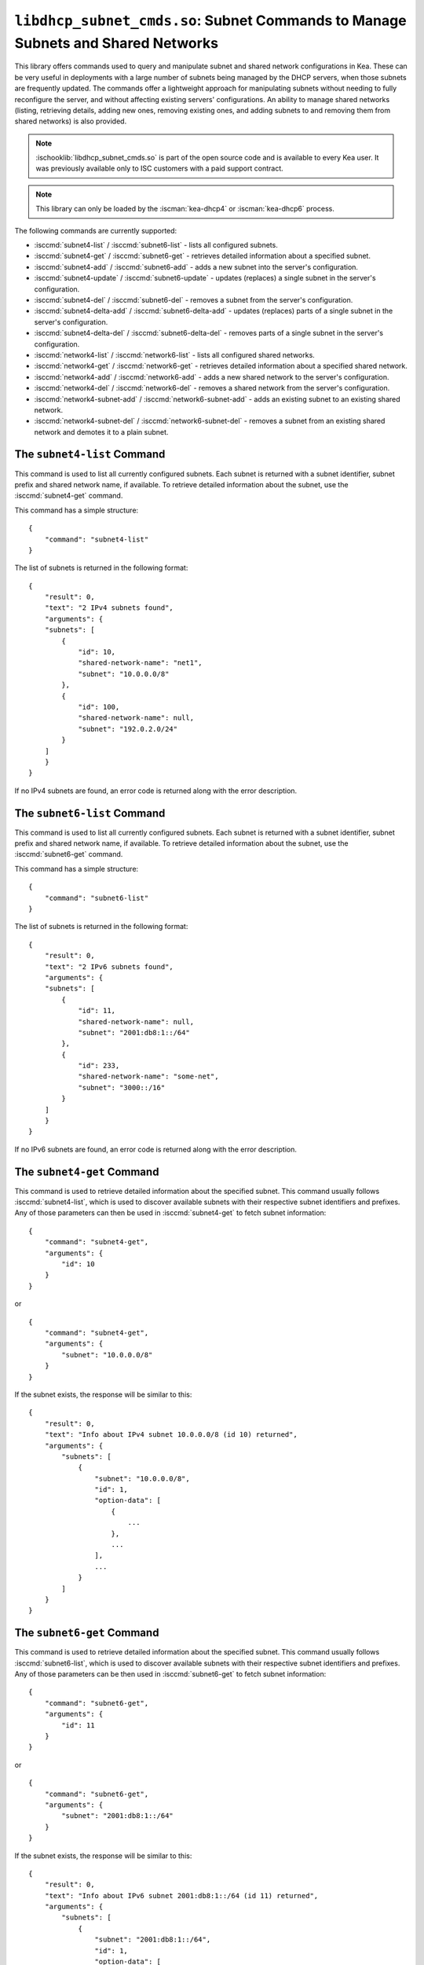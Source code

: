 .. ischooklib:: libdhcp_subnet_cmds.so
.. _hooks-subnet-cmds:

``libdhcp_subnet_cmds.so``: Subnet Commands to Manage Subnets and Shared Networks
=================================================================================

This library offers commands used to query and manipulate subnet and shared network
configurations in Kea. These can be very useful in deployments
with a large number of subnets being managed by the DHCP servers,
when those subnets are frequently updated. The commands offer a lightweight
approach for manipulating subnets without needing to fully reconfigure
the server, and without affecting existing servers' configurations. An
ability to manage shared networks (listing, retrieving details, adding
new ones, removing existing ones, and adding subnets to and removing them from
shared networks) is also provided.

.. note::

    :ischooklib:`libdhcp_subnet_cmds.so` is part of the open source code and is
    available to every Kea user.
    It was previously available only to ISC customers with a paid support contract.

.. note::

   This library can only be loaded by the :iscman:`kea-dhcp4` or :iscman:`kea-dhcp6`
   process.

The following commands are currently supported:

-  :isccmd:`subnet4-list` / :isccmd:`subnet6-list` - lists all configured subnets.

-  :isccmd:`subnet4-get` / :isccmd:`subnet6-get` - retrieves detailed information about a
   specified subnet.

-  :isccmd:`subnet4-add` / :isccmd:`subnet6-add` - adds a new subnet into the server's
   configuration.

-  :isccmd:`subnet4-update` / :isccmd:`subnet6-update` - updates (replaces) a single subnet in
   the server's configuration.

-  :isccmd:`subnet4-del` / :isccmd:`subnet6-del` - removes a subnet from the server's
   configuration.

-  :isccmd:`subnet4-delta-add` / :isccmd:`subnet6-delta-add` - updates (replaces) parts of a
   single subnet in the server's configuration.

-  :isccmd:`subnet4-delta-del` / :isccmd:`subnet6-delta-del` - removes parts of a single subnet in
   the server's configuration.

-  :isccmd:`network4-list` / :isccmd:`network6-list` - lists all configured shared networks.

-  :isccmd:`network4-get` / :isccmd:`network6-get` - retrieves detailed information about a
   specified shared network.

-  :isccmd:`network4-add` / :isccmd:`network6-add` - adds a new shared network to the
   server's configuration.

-  :isccmd:`network4-del` / :isccmd:`network6-del` - removes a shared network from the
   server's configuration.

-  :isccmd:`network4-subnet-add` / :isccmd:`network6-subnet-add` - adds an existing subnet to
   an existing shared network.

-  :isccmd:`network4-subnet-del` / :isccmd:`network6-subnet-del` - removes a subnet from
   an existing shared network and demotes it to a plain subnet.

.. isccmd:: subnet4-list
.. _command-subnet4-list:

The ``subnet4-list`` Command
~~~~~~~~~~~~~~~~~~~~~~~~~~~~

This command is used to list all currently configured subnets. Each subnet
is returned with a subnet identifier, subnet prefix and shared network name,
if available. To retrieve detailed information about the subnet, use the
:isccmd:`subnet4-get` command.

This command has a simple structure:

::

   {
       "command": "subnet4-list"
   }

The list of subnets is returned in the following format:

::

   {
       "result": 0,
       "text": "2 IPv4 subnets found",
       "arguments": {
       "subnets": [
           {
               "id": 10,
               "shared-network-name": "net1",
               "subnet": "10.0.0.0/8"
           },
           {
               "id": 100,
               "shared-network-name": null,
               "subnet": "192.0.2.0/24"
           }
       ]
       }
   }

If no IPv4 subnets are found, an error code is returned along with the
error description.

.. isccmd:: subnet6-list
.. _command-subnet6-list:

The ``subnet6-list`` Command
~~~~~~~~~~~~~~~~~~~~~~~~~~~~

This command is used to list all currently configured subnets. Each subnet
is returned with a subnet identifier, subnet prefix and shared network name,
if available. To retrieve detailed information about the subnet, use the
:isccmd:`subnet6-get` command.

This command has a simple structure:

::

   {
       "command": "subnet6-list"
   }

The list of subnets is returned in the following format:

::

   {
       "result": 0,
       "text": "2 IPv6 subnets found",
       "arguments": {
       "subnets": [
           {
               "id": 11,
               "shared-network-name": null,
               "subnet": "2001:db8:1::/64"
           },
           {
               "id": 233,
               "shared-network-name": "some-net",
               "subnet": "3000::/16"
           }
       ]
       }
   }

If no IPv6 subnets are found, an error code is returned along with the
error description.

.. isccmd:: subnet4-get
.. _command-subnet4-get:

The ``subnet4-get`` Command
~~~~~~~~~~~~~~~~~~~~~~~~~~~

This command is used to retrieve detailed information about the
specified subnet. This command usually follows :isccmd:`subnet4-list`,
which is used to discover available subnets with their respective subnet
identifiers and prefixes. Any of those parameters can then be used in
:isccmd:`subnet4-get` to fetch subnet information:

::

   {
       "command": "subnet4-get",
       "arguments": {
           "id": 10
       }
   }

or

::

   {
       "command": "subnet4-get",
       "arguments": {
           "subnet": "10.0.0.0/8"
       }
   }

If the subnet exists, the response will be similar to this:

::

   {
       "result": 0,
       "text": "Info about IPv4 subnet 10.0.0.0/8 (id 10) returned",
       "arguments": {
           "subnets": [
               {
                   "subnet": "10.0.0.0/8",
                   "id": 1,
                   "option-data": [
                       {
                           ...
                       },
                       ...
                   ],
                   ...
               }
           ]
       }
   }

.. isccmd:: subnet6-get
.. _command-subnet6-get:

The ``subnet6-get`` Command
~~~~~~~~~~~~~~~~~~~~~~~~~~~

This command is used to retrieve detailed information about the
specified subnet. This command usually follows :isccmd:`subnet6-list`,
which is used to discover available subnets with their respective subnet
identifiers and prefixes. Any of those parameters can be then used in
:isccmd:`subnet6-get` to fetch subnet information:

::

   {
       "command": "subnet6-get",
       "arguments": {
           "id": 11
       }
   }

or

::

   {
       "command": "subnet6-get",
       "arguments": {
           "subnet": "2001:db8:1::/64"
       }
   }

If the subnet exists, the response will be similar to this:

::

   {
       "result": 0,
       "text": "Info about IPv6 subnet 2001:db8:1::/64 (id 11) returned",
       "arguments": {
           "subnets": [
               {
                   "subnet": "2001:db8:1::/64",
                   "id": 1,
                   "option-data": [
                       {
                           ...
                       },
                       ...
                   ],
                   ...
               }
           ]
       }
   }

.. isccmd:: subnet4-add
.. _command-subnet4-add:

The ``subnet4-add`` Command
~~~~~~~~~~~~~~~~~~~~~~~~~~~

This command is used to create and add a new subnet to the existing server
configuration. This operation has no impact on other subnets. The subnet
identifier must be specified and must be unique among all subnets. If
the identifier or a subnet prefix is not unique, an error is reported and
the subnet is not added.

The subnet information within this command has the same structure as the
subnet information in the server configuration file, with the exception
that static host reservations cannot be specified within
:isccmd:`subnet4-add`. The commands described in :ref:`hooks-host-cmds` should be used to
add, remove, and modify static reservations.

::

   {
       "command": "subnet4-add",
       "arguments": {
           "subnet4": [ {
               "id": 123,
               "subnet": "10.20.30.0/24",
               ...
           } ]
       }
   }

The response to this command has the following structure:

::

   {
       "result": 0,
       "text": "IPv4 subnet added",
       "arguments": {
           "subnet4": [
               {
                   "id": 123,
                   "subnet": "10.20.30.0/24"
               }
           ]
       }
   }

.. isccmd:: subnet6-add
.. _command-subnet6-add:

The ``subnet6-add`` Command
~~~~~~~~~~~~~~~~~~~~~~~~~~~

This command is used to create and add a new subnet to the existing server
configuration. This operation has no impact on other subnets. The subnet
identifier must be specified and must be unique among all subnets. If
the identifier or a subnet prefix is not unique, an error is reported and
the subnet is not added.

The subnet information within this command has the same structure as the
subnet information in the server configuration file, with the exception
that static host reservations cannot be specified within
:isccmd:`subnet6-add`. The commands described in :ref:`hooks-host-cmds` should be used
to add, remove, and modify static reservations.

::

   {
       "command": "subnet6-add",
       "arguments": {
           "subnet6": [ {
               "id": 234,
               "subnet": "2001:db8:1::/64",
               ...
           } ]
       }
   }

The response to this command has the following structure:

::

   {
       "result": 0,
       "text": "IPv6 subnet added",
       "arguments": {
           "subnet6": [
               {
                   "id": 234,
                   "subnet": "2001:db8:1::/64"
               }
           ]
       }
   }

As of Kea 2.6.0, Kea no longer automatically generates subnet IDS; they must
be specified for :isccmd:`subnet4-add` and :isccmd:`subnet6-add`. If not
specified, Kea tries to assign the next ``subnet-id`` value. This
automatic ID value generator is simple; it returns the previous
automatically assigned value, increased by 1. This works well, unless
a subnet is manually created with a larger value than one previously used. For
example, if :isccmd:`subnet4-add` is called five times, each without an ID, Kea will
assign IDs 1, 2, 3, 4, and 5 and everything will work properly. However, if
:isccmd:`subnet4-add` is called five times, with the first subnet having the
``subnet-id`` of value 3 and the remaining ones having no ``subnet-id``, the operation will
fail. The first command (with the explicit value) will use ``subnet-id`` 3; the
second command will create a subnet with an ID of 1; the third will use a
value of 2; and finally the fourth will have its ``subnet-id`` value
auto-generated as 3. However, since there is already a subnet with that
ID, the process will fail.

The general recommendation is either never to use explicit values, so
that auto-generated values will always work; or always use explicit
values, so that auto-generation is never used. The two
approaches can be mixed only if the administrator understands how internal
automatic ``subnet-id`` generation works in Kea.

.. note::

   Subnet IDs must be greater than zero and less than 4294967295.

.. isccmd:: subnet4-update
.. _command-subnet4-update:

The ``subnet4-update`` Command
~~~~~~~~~~~~~~~~~~~~~~~~~~~~~~

This command is used to update (overwrite) a single subnet in the existing
server configuration. This operation has no impact on other subnets. The
subnet identifier is used to identify the subnet to replace; it must be
specified and must be unique among all subnets. The subnet prefix should
not be updated.

The subnet information within this command has the same structure as the
subnet information in the server configuration file, with the exception
that static host reservations cannot be specified within
:isccmd:`subnet4-update`. The commands described in :ref:`hooks-host-cmds` should be
used to update, remove, and modify static reservations.

::

   {
       "command": "subnet4-update",
       "arguments": {
           "subnet4": [ {
               "id": 123,
               "subnet": "10.20.30.0/24",
               ...
           } ]
       }
   }

The response to this command has the following structure:

::

   {
       "result": 0,
       "text": "IPv4 subnet updated",
       "arguments": {
           "subnet4": [
               {
                   "id": 123,
                   "subnet": "10.20.30.0/24"
               }
           ]
       }
   }

As with other update commands, this command overwrites all the contents of the
entry. If the IPv4 subnet previously had a resource assigned to it and the
:isccmd:`subnet4-update` command is missing the resource, it is deleted from the
server configuration. If an incremental update of the subnet is desired,
use :isccmd:`subnet4-delta-add`.

.. isccmd:: subnet6-update
.. _command-subnet6-update:

The ``subnet6-update`` Command
~~~~~~~~~~~~~~~~~~~~~~~~~~~~~~

This command is used to update (overwrite) a single subnet in the existing
server configuration. This operation has no impact on other subnets. The
subnet identifier is used to identify the subnet to replace; it must be
specified and must be unique among all subnets. The subnet prefix should
not be updated.

The subnet information within this command has the same structure as the
subnet information in the server configuration file, with the exception
that static host reservations cannot be specified within
:isccmd:`subnet6-update`. The commands described in :ref:`hooks-host-cmds` should be
used to update, remove, and modify static reservations.

::

   {
       "command": "subnet6-update",
       "arguments": {
           "subnet6": [ {
               "id": 234,
               "subnet": "2001:db8:1::/64",
               ...
           } ]
       }
   }

The response to this command has the following structure:

::

   {
       "result": 0,
       "text": "IPv6 subnet updated",
       "arguments": {
           "subnet6": [
               {
                   "id": 234,
                   "subnet": "2001:db8:1::/64"
               }
           ]
       }
   }

As with other update commands, this command overwrites all the contents of the
entry. If the IPv6 subnet previously had a resource assigned to it and the
:isccmd:`subnet6-update` command is missing the resource, it is deleted from the
server configuration. If an incremental update of the subnet is desired,
use :isccmd:`subnet6-delta-add`.

.. isccmd:: subnet4-del
.. _command-subnet4-del:

The ``subnet4-del`` Command
~~~~~~~~~~~~~~~~~~~~~~~~~~~

This command is used to remove a subnet from the server's configuration.
This command has no effect on other configured subnets, but removing a
subnet does have certain implications.

In most cases the server has assigned some leases to the clients
belonging to the subnet. The server may also be configured with static
host reservations which are associated with this subnet. The current
implementation of the :isccmd:`subnet4-del` command removes neither the leases nor
the host reservations associated with a subnet. This is the safest approach
because the server does not lose track of leases assigned to clients
from this subnet. However, removal of the subnet may still cause
configuration errors and conflicts. For example: after removal of the
subnet, the server administrator may update a new subnet with the ID
used previously for the removed subnet. This means that the existing
leases and static reservations will be in conflict with this new subnet.
Thus, we recommend that this command be used with extreme caution.

This command can also be used to completely delete an IPv4 subnet that
is part of a shared network. To simply remove the subnet
from a shared network and keep the subnet configuration, use the
:isccmd:`network4-subnet-del` command instead.

The command has the following structure:

::

   {
       "command": "subnet4-del",
       "arguments": {
           "id": 123
       }
   }

A successful response may look like this:

::

   {
       "result": 0,
       "text": "IPv4 subnet 192.0.2.0/24 (id 123) deleted",
       "arguments": {
           "subnets": [
               {
                   "id": 123,
                   "subnet": "192.0.2.0/24"
               }
           ]
       }
   }

.. isccmd:: subnet6-del
.. _command-subnet6-del:

The ``subnet6-del`` Command
~~~~~~~~~~~~~~~~~~~~~~~~~~~

This command is used to remove a subnet from the server's configuration.
This command has no effect on other configured subnets, but removing a
subnet does have certain implications.

In most cases the server has assigned some leases to the clients
belonging to the subnet. The server may also be configured with static
host reservations which are associated with this subnet. The current
implementation of the :isccmd:`subnet6-del` command removes neither the leases nor
the host reservations associated with a subnet. This is the safest approach
because the server does not lose track of leases assigned to clients
from this subnet. However, removal of the subnet may still cause
configuration errors and conflicts. For example: after removal of the
subnet, the server administrator may add a new subnet with the ID used
previously for the removed subnet. This means that the existing leases
and static reservations will be in conflict with this new subnet. Thus,
we recommend that this command be used with extreme caution.

This command can also be used to completely delete an IPv6 subnet that
is part of a shared network. To simply remove the subnet
from a shared network and keep the subnet configuration, use the
:isccmd:`network6-subnet-del` command instead.

The command has the following structure:

::

   {
       "command": "subnet6-del",
       "arguments": {
           "id": 234
       }
   }

A successful response may look like this:

::

   {
       "result": 0,
       "text": "IPv6 subnet 2001:db8:1::/64 (id 234) deleted",
       "subnets": [
           {
               "id": 234,
               "subnet": "2001:db8:1::/64"
           }
       ]
   }

.. isccmd:: subnet4-delta-add
.. _command-subnet4-delta-add:

The ``subnet4-delta-add`` Command
~~~~~~~~~~~~~~~~~~~~~~~~~~~~~~~~~

This command is used to update a subnet by adding or overwriting its parts in
the existing server configuration. This operation has no impact on other
subnets. The subnet identifier is used to identify the subnet to update; it must
be specified and must be unique among all subnets. The subnet prefix should not
be updated.

The subnet information within this command has the same structure as the
subnet information in the server configuration file, with the exception
that static host reservations cannot be specified within
:isccmd:`subnet4-delta-add`. The commands described in :ref:`hooks-host-cmds` should
be used to update, remove, and modify static reservations.

The command uses keys to identify the respective object. The keys cannot be updated.
Objects must first be deleted in order to add other objects with conflicting keys.
The address pools are identified by the `pool` parameter; the options are identified
by the `name` or `code`, and `space` parameters.

::

   {
       "command": "subnet4-delta-add",
       "arguments": {
           "subnet4": [ {
               "valid-lifetime": 120,
               "id": 123,
               "subnet": "10.20.30.0/24",
               "option-data": [
                   {
                       "always-send": false,
                       "code": 3,
                       "csv-format": true,
                       "data": "192.0.3.1",
                       "name": "routers",
                       "space": "dhcp4"
                   }
               ],
               "pools": [
                   {
                       "pool": "10.20.30.1-10.20.30.10",
                       "option-data": [
                           {
                               "always-send": false,
                               "code": 4,
                               "csv-format": true,
                               "data": "192.0.4.1",
                               "name": "time-servers",
                               "space": "dhcp4"
                           }
                       ]
                   }
               ]
           } ]
       }
   }

The response to this command has the following structure:

::

   {
       "result": 0,
       "text": "IPv4 subnet updated",
       "arguments": {
           "subnet4": [
               {
                   "id": 123,
                   "subnet": "10.20.30.0/24"
               }
           ]
       }
   }

The command updates subnet "10.20.30.0/24" with ID 123 by changing the valid
lifetime, by adding or changing the subnet level option 3 ("routers"), by adding
or changing parameters of the pool "10.20.30.1-10.20.30.10", and by adding or
changing the pool level option 4 ("time-servers").

.. isccmd:: subnet6-delta-add
.. _command-subnet6-delta-add:

The ``subnet6-delta-add`` Command
~~~~~~~~~~~~~~~~~~~~~~~~~~~~~~~~~

This command is used to update a subnet by adding or overwriting its parts in
the existing server configuration. This operation has no impact on other
subnets. The subnet identifier is used to identify the subnet to update; it must
be specified and must be unique among all subnets. The subnet prefix should not
be updated.

The subnet information within this command has the same structure as the
subnet information in the server configuration file, with the exception
that static host reservations cannot be specified within
:isccmd:`subnet6-delta-add`. The commands described in :ref:`hooks-host-cmds` should
be used to update, remove, and modify static reservations.

The command uses keys to identify the respective object. The keys cannot be updated.
Objects must first be deleted in order to add other objects with conflicting keys.
The address pools are identified by the `pool` parameter; the prefix pools are identified
by the `prefix`, `prefix-len`, and `delegated-len` parameters; and the options are identified
by the `name` or `code`, and `space` parameters.

::

   {
       "command": "subnet6-delta-add",
       "arguments": {
           "subnet6": [ {
               "valid-lifetime": 120,
               "id": 243,
               "subnet": "2001:db8:1::/64",
               "option-data": [
                   {
                       "always-send": false,
                       "code": 23,
                       "csv-format": true,
                       "data": "3000::3:1",
                       "name": "dns-servers",
                       "space": "dhcp6"
                   }
               ],
               "pd-pools": [
                   {
                       "prefix": "2001:db8:2::",
                       "prefix-len": 48,
                       "delegated-len": 64,
                       "option-data": [
                           {
                               "always-send": false,
                               "code": 22,
                               "csv-format": true,
                               "data": "3000::4:1",
                               "name": "sip-server-addr",
                               "space": "dhcp6"
                           }
                       ]
                   }
               ],
               "pools": [
                   {
                       "pool": "2001:db8:1::1-2001:db8:1::10",
                       "option-data": [
                           {
                               "always-send": false,
                               "code": 31,
                               "csv-format": true,
                               "data": "3000::5:1",
                               "name": "sntp-servers",
                               "space": "dhcp6"
                           }
                       ]
                   }
               ]
           } ]
       }
   }

The response to this command has the following structure:

::

   {
       "result": 0,
       "text": "IPv6 subnet updated",
       "arguments": {
           "subnet6": [
               {
                   "id": 234,
                   "subnet": "2001:db8:1::/64"
               }
           ]
       }
   }

The command updates subnet "2001:db8:1::/64" with ID 243 by changing the valid
lifetime, by adding or changing the subnet level option 23 ("dns-servers"), by
adding or changing parameters of the pool "2001:db8:1::1-2001:db8:1::10", by
adding or changing the pool level option 31 ("sntp-servers"), by adding or
changing parameters of the pd-pool "2001:db8:2::" with prefix-len 48, and by adding
or changing the pd-pool level option 22 ("sip-server-addr").

.. isccmd:: subnet4-delta-del
.. _command-subnet4-delta-del:

The ``subnet4-delta-del`` Command
~~~~~~~~~~~~~~~~~~~~~~~~~~~~~~~~~

This command is used to update a subnet by removing its parts in the existing
server configuration. This operation has no impact on other subnets.
The subnet identifier is used to identify the subnet to update; it must be
specified and must be unique among all subnets. The subnet prefix should not be
updated.

The subnet information within this command has the same structure as the
subnet information in the server configuration file, with the exception
that static host reservations cannot be specified within
:isccmd:`subnet4-delta-del`. The commands described in :ref:`hooks-host-cmds` should
be used to update, remove, and modify static reservations.

The command is flexible and can delete part of the subnet by either
specifying the entire object that needs to be deleted, or just the keys
identifying the respective object. The address pools are identified by the
`pool` parameter; and the options are identified by the `name` or `code`, and
`space` parameters. The `space` parameter can be omitted if the option belongs
to the default `dhcp4` space.

::

   {
       "command": "subnet4-delta-del",
       "arguments": {
           "subnet4": [ {
               "valid-lifetime": 0,
               "id": 123,
               "subnet": "10.20.30.0/24",
               "option-data": [
                   { "name": "routers" }
               ],
               "pools": [
                   {
                       "option-data": [
                           { "code": 4 }
                       ],
                       "pool": "10.20.30.11-10.20.30.20"
                   },
                   {
                       "pool": "10.20.30.21-10.20.30.30"
                   }
               ]
           } ]
       }
   }

The response to this command has the following structure:

::

   {
       "result": 0,
       "text": "IPv4 subnet updated",
       "arguments": {
           "subnet4": [
               {
                   "id": 123,
                   "subnet": "10.20.30.0/24"
               }
           ]
       }
   }

The command updates subnet "10.20.30.0/24" with id 123 by removing the valid
lifetime, removing the subnet level option 3 ("routers"), by removing the pool
"10.20.30.21-10.20.30.30" and by removing the pool level option 4
("time-servers") in pool "10.20.30.11-10.20.30.20".
The scalar values don't need to match what is configured, but still need to be
present to maintain a valid json structure and to be a valid value to be able to
be parsed.

.. isccmd:: subnet6-delta-del
.. _command-subnet6-delta-del:

The ``subnet6-delta-del`` Command
~~~~~~~~~~~~~~~~~~~~~~~~~~~~~~~~~

This command is used to update a subnet by removing its parts in the existing
server configuration. This operation has no impact on other subnets.
The subnet identifier is used to identify the subnet to update; it must be
specified and must be unique among all subnets. The subnet prefix should not be
updated.

The subnet information within this command has the same structure as the
subnet information in the server configuration file, with the exception
that static host reservations cannot be specified within
:isccmd:`subnet6-delta-del`. The commands described in :ref:`hooks-host-cmds` should
be used to update, remove, and modify static reservations.

The command is flexible and can delete the part of the subnet by either
specifying the entire object that needs to be deleted, or just the keys
identifying the respective object. The address pools are identified by the
`pool` parameter; the prefix pools are identified by the `prefix`, `prefix-len`
and `delegated-len` parameters; and the options are identified by the `name` or
`code`, and `space` parameters. The `space` parameter can be omitted if the
option belongs to the default `dhcp6` space.

.. code-block:: json

   {
       "command": "subnet6-delta-del",
       "arguments": {
           "subnet6": [ {
               "valid-lifetime": 0,
               "id": 234,
               "subnet": "2001:db8:1::/64",
               "option-data": [
                   { "name": "dns-servers" }
               ],
               "pd-pools": [
                   {
                       "prefix": "2001:db8:3::",
                       "prefix-len": 48,
                       "delegated-len": 64,
                       "option-data": [
                           { "code": 22 }
                       ]
                   },
                   {
                       "prefix": "2001:db8:4::",
                       "prefix-len": 48,
                       "delegated-len": 64
                   }
               ],
               "pools": [
                   {
                       "option-data": [
                           { "code": 31 }
                       ],
                       "pool": "2001:db8:1::11-2001:db8:1::20"
                   },
                   {
                       "pool": "2001:db8:1::21-2001:db8:1::30"
                   }
               ]
           } ]
       }
   }

The response to this command has the following structure:

::

   {
       "result": 0,
       "text": "IPv6 subnet updated",
       "arguments": {
           "subnet6": [
               {
                   "id": 234,
                   "subnet": "2001:db8:1::/64"
               }
           ]
       }
   }

The command updates subnet "2001:db8:1::/64" with id 243 by removing the valid
lifetime, removing the subnet level option 23 ("dns-servers"), by removing the
pool "2001:db8:1::21-2001:db8:1::30", by removing the pool level option 31
("sntp-servers") in pool "2001:db8:1::11-2001:db8:1::20", by removing the
pd-pool "2001:db8:4::" with prefix-len 48, by removing the pd-pool level option
22 ("sip-server-addr") in pd-pool "2001:db8:3::" with prefix-len 48.
The scalar values don't need to match what is configured, but still need to be
present to maintain a valid json structure and to be a valid value to be able to
be parsed.

.. isccmd:: network4-list
.. _command-network4-list:

.. isccmd:: network6-list
.. _command-network6-list:

The ``network4-list``, ``network6-list`` Commands
~~~~~~~~~~~~~~~~~~~~~~~~~~~~~~~~~~~~~~~~~~~~~~~~~

These commands are used to retrieve the full list of currently configured
shared networks. The list contains only very basic information about
each shared network. If more details are needed, please use
:isccmd:`network4-get` or :isccmd:`network6-get` to retrieve all information
available. This command does not require any parameters and its
invocation is very simple:

::

   {
       "command": "network4-list"
   }

An example response for :isccmd:`network4-list` looks as follows:

::

   {
       "arguments": {
           "shared-networks": [
               { "name": "floor1" },
               { "name": "office" }
           ]
       },
       "result": 0,
       "text": "2 IPv4 network(s) found"
   }

The :isccmd:`network6-list` command uses exactly the same syntax for both the
command and the response.

.. isccmd:: network4-get
.. _command-network4-get:

.. isccmd:: network6-get
.. _command-network6-get:

The ``network4-get``, ``network6-get`` Commands
~~~~~~~~~~~~~~~~~~~~~~~~~~~~~~~~~~~~~~~~~~~~~~~

These commands are used to retrieve detailed information about shared
networks, including subnets that are currently part of a given network.
Both commands take one mandatory parameter, ``name``, which specifies the
name of the shared network. An example command to retrieve details about
an IPv4 shared network with the name "floor13" looks as follows:

::

   {
       "command": "network4-get",
       "arguments": {
           "name": "floor13"
       }
   }

An example response could look as follows:

::

   {
       "result": 0,
       "text": "Info about IPv4 shared network 'floor13' returned",
       "arguments": {
           "shared-networks": [
           {
               "match-client-id": true,
               "name": "floor13",
               "option-data": [ ],
               "rebind-timer": 90,
               "relay": {
                   "ip-address": "0.0.0.0"
               },
               "renew-timer": 60,
               # Specify if the server should look up global reservations.
               "reservations-global": false,
               # Specify if the server should look up in-subnet reservations.
               "reservations-in-subnet": true,
               # Specify if the server can assume that all reserved addresses
               # are out-of-pool.
               "reservations-out-of-pool": false,
               "subnet4": [
                   {
                       "subnet": "192.0.2.0/24",
                       "id": 5,
                       ...
                       # many other subnet-specific details here
                   },
                   {
                       "id": 6,
                       "subnet": "192.0.3.0/31",
                       ...
                       # many other subnet-specific details here
                   }
               ],
               "valid-lifetime": 120
           }
           ]
       }
   }

The actual response contains many additional fields that are
omitted here for clarity. The response format is exactly the same as
used in :isccmd:`config-get`, just limited to returning the shared network's
information.

.. isccmd:: network4-add
.. _command-network4-add:

.. isccmd:: network6-add
.. _command-network6-add:

The ``network4-add``, ``network6-add`` Commands
~~~~~~~~~~~~~~~~~~~~~~~~~~~~~~~~~~~~~~~~~~~~~~~

These commands are used to add a new shared network, which must
have a unique name. This command requires one parameter,
``shared-networks``, which is a list and should contain exactly one
entry that defines the network. The only mandatory element for a network
is its name. Although it does not make operational sense, it is possible
to add an empty shared network that does not have any subnets in it.
That is allowed for testing purposes, but having empty networks (or networks with
only one subnet) is discouraged in production environments. For details
regarding syntax, see :ref:`shared-network4` and
:ref:`shared-network6`.

.. note::

   As opposed to parameter inheritance during the processing of a full new
   configuration, this command does not fully handle parameter inheritance.
   Any missing parameters will be filled with default values, rather
   than inherited from the global scope.

An example that showcases how to add a new IPv4 shared network looks as
follows:

::

   {
       "command": "network4-add",
       "arguments": {
           "shared-networks": [ {
               "name": "floor13",
               "subnet4": [
               {
                   "id": 100,
                   "pools": [ { "pool": "192.0.2.2-192.0.2.99" } ],
                   "subnet": "192.0.2.0/24",
                   "option-data": [
                       {
                           "name": "routers",
                           "data": "192.0.2.1"
                       }
                   ]
               },
               {
                   "id": 101,
                   "pools": [ { "pool": "192.0.3.2-192.0.3.99" } ],
                   "subnet": "192.0.3.0/24",
                   "option-data": [
                       {
                           "name": "routers",
                           "data": "192.0.3.1"
                       }
                   ]
               } ]
           } ]
       }
   }

Assuming there was no shared network with a name "floor13" and no subnets
with IDs 100 and 101 previously configured, the command will be
successful and will return the following response:

::

   {
       "arguments": {
           "shared-networks": [ { "name": "floor13" } ]
       },
       "result": 0,
       "text": "A new IPv4 shared network 'floor13' added"
   }

The :isccmd:`network6-add` command uses the same syntax for both the query and the
response. However, there are some parameters that are IPv4-only (e.g.
``match-client-id``) and some that are IPv6-only (e.g. ``interface-id``). The same
applies to subnets within the network.

.. isccmd:: network4-del
.. _command-network4-del:

.. isccmd:: network6-del
.. _command-network6-del:

The ``network4-del``, ``network6-del`` Commands
~~~~~~~~~~~~~~~~~~~~~~~~~~~~~~~~~~~~~~~~~~~~~~~

These commands are used to delete existing shared networks. Both
commands take exactly one parameter, ``name``, that specifies the name of
the network to be removed. An example invocation of the :isccmd:`network4-del`
command looks as follows:

::

   {
       "command": "network4-del",
       "arguments": {
           "name": "floor13"
       }
   }

Assuming such a network was configured, the response looks
similar to the following:

::

   {
       "arguments": {
           "shared-networks": [
               {
                   "name": "floor13"
               }
           ]
       },
       "result": 0,
       "text": "IPv4 shared network 'floor13' deleted"
   }

The :isccmd:`network6-del` command uses exactly the same syntax for both the
command and the response.

If there are any subnets belonging to the shared network being deleted,
they will be demoted to a plain subnet. There is an optional parameter
called ``subnets-action`` that, if specified, takes one of two possible
values: ``keep`` (which is the default) and ``delete``. It controls
whether the subnets are demoted to plain subnets or removed. An example
usage in the :isccmd:`network6-del` command that deletes the shared network and all
subnets in it could look as follows:

::

   {
       "command": "network4-del",
       "arguments": {
           "name": "floor13",
           "subnets-action": "delete"
       }
   }

Alternatively, to completely remove the subnets, it is possible to use the
:isccmd:`subnet4-del` or :isccmd:`subnet6-del` commands.

.. isccmd:: network4-subnet-add
.. _command-network4-subnet-add:

.. isccmd:: network6-subnet-add
.. _command-network6-subnet-add:

The ``network4-subnet-add``, ``network6-subnet-add`` Commands
~~~~~~~~~~~~~~~~~~~~~~~~~~~~~~~~~~~~~~~~~~~~~~~~~~~~~~~~~~~~~

These commands are used to add existing subnets to existing shared
networks. There are several ways to add a new shared network. The system
administrator can add the whole shared network at once, either by
editing a configuration file or by calling the :isccmd:`network4-add` or
:isccmd:`network6-add` command with the desired subnets in it. This approach
works well for completely new shared subnets. However, there may be
cases when an existing subnet is running out of addresses and needs to
be extended with additional address space; in other words, another subnet
needs to be added on top of it. For this scenario, a system administrator
can use :isccmd:`network4-add` or :isccmd:`network6-add`, and then add an existing
subnet to this newly created shared network using
:isccmd:`network4-subnet-add` or :isccmd:`network6-subnet-add`.

The :isccmd:`network4-subnet-add` and
:isccmd:`network6-subnet-add` commands take
two parameters: ``id``, which is an integer and specifies the ID of
an existing subnet to be added to a shared network; and ``name``, which
specifies the name of the shared network to which the subnet will be added. The
subnet must not belong to any existing network; to
reassign a subnet from one shared network to another, use the
:isccmd:`network4-subnet-del` or
:isccmd:`network6-subnet-del` command commands first.

An example invocation of the :isccmd:`network4-subnet-add` command looks as
follows:

::

   {
       "command": "network4-subnet-add",
       "arguments": {
           "name": "floor13",
           "id": 5
       }
   }

Assuming there is a network named "floor13", and there is a subnet with
``subnet-id`` 5 that is not a part of the existing network, the command will
return a response similar to the following:

::

   {
       "result": 0,
       "text": "IPv4 subnet 10.0.0.0/8 (id 5) is now part of shared network 'floor13'"
   }

The :isccmd:`network6-subnet-add` command uses exactly the same syntax for both the
command and the response.

.. note::

   As opposed to parameter inheritance during the processing of a full new
   configuration or when adding a new shared network with new subnets,
   this command does not fully handle parameter inheritance.
   Any missing parameters will be filled with default values, rather
   than inherited from the global scope or from the shared network.

.. isccmd:: network4-subnet-del
.. _command-network4-subnet-del:

.. isccmd:: network6-subnet-del
.. _command-network6-subnet-del:

The ``network4-subnet-del``, ``network6-subnet-del`` Commands
~~~~~~~~~~~~~~~~~~~~~~~~~~~~~~~~~~~~~~~~~~~~~~~~~~~~~~~~~~~~~

These commands are used to remove a subnet that is part of an existing
shared network and demote it to a plain, stand-alone subnet.
To remove a subnet completely, use the :isccmd:`subnet4-del` or :isccmd:`subnet6-del`
commands instead. The :isccmd:`network4-subnet-del` and
:isccmd:`network6-subnet-del` commands take two parameters: ``id``, which is
an integer and specifies the ID of an existing subnet to be removed from
a shared network; and ``name``, which specifies the name of the shared
network from which the subnet will be removed.

An example invocation of the :isccmd:`network4-subnet-del` command looks as
follows:

::

    {
       "command": "network4-subnet-del",
       "arguments": {
           "name": "floor13",
           "id": 5
       }
    }

Assuming there was a subnet with ``subnet-id`` 5, that was part of a
shared network named "floor13", the response would look similar to the
following:

::

   {
       "result": 0,
       "text": "IPv4 subnet 10.0.0.0/8 (id 5) is now removed from shared network 'floor13'"
   }

The :isccmd:`network6-subnet-del` command uses exactly the same syntax for both the
command and the response.
